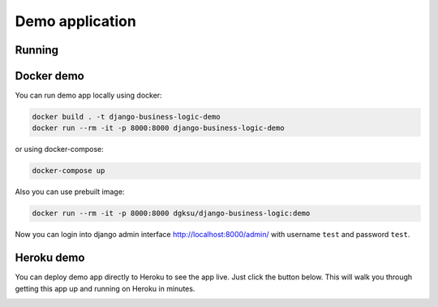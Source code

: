 Demo application
================

Running
-------

Docker demo
-----------

You can run demo app locally using docker:

.. code:: bash

    docker build . -t django-business-logic-demo
    docker run --rm -it -p 8000:8000 django-business-logic-demo

or using docker-compose:

.. code:: bash

    docker-compose up

Also you can use prebuilt image:

.. code:: bash

    docker run --rm -it -p 8000:8000 dgksu/django-business-logic:demo

Now you can login into django admin interface
http://localhost:8000/admin/ with username ``test`` and password
``test``.


Heroku demo
-----------

You can deploy demo app directly to Heroku to see the app live. Just
click the button below. This will walk you through getting this app up
and running on Heroku in minutes.


.. image:: https://www.herokucdn.com/deploy/button.svg
    :target: https://heroku.com/deploy?template=https://github.com/dgk/django-business-logic
